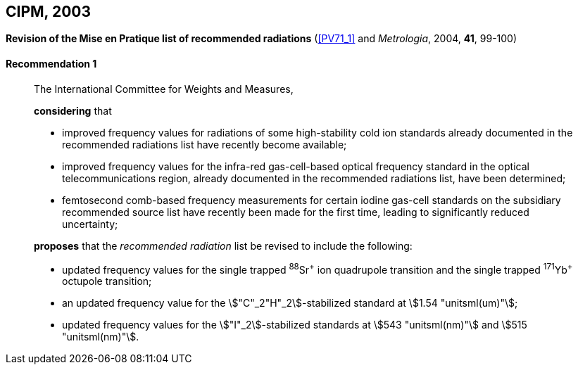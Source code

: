 [[cipm2003]]
[%unnumbered]
== CIPM, 2003

[[cipm2003r1]]
[%unnumbered]
=== {blank}

[.variant-title,type=quoted]
*Revision of the Mise en Pratique list of recommended radiations* (<<PV71_1>> and _Metrologia_, 2004, *41*, 99-100)

[[cipm2003r1r1]]
==== Recommendation 1
____

The International Committee for Weights and Measures,

*considering* that

* improved frequency values for radiations of some high-stability cold ion standards already documented in the recommended radiations list have recently become available;
* improved frequency values for the infra-red gas-cell-based optical frequency standard in the optical telecommunications region, already documented in the recommended radiations list, have been determined;
* femtosecond comb-based frequency measurements for certain iodine gas-cell standards on the subsidiary recommended source list have recently been made for the first time, leading to significantly reduced uncertainty;

*proposes* that the _recommended radiation_ list be revised to include the following:

* updated frequency values for the single trapped ^88^Sr^\+^ ion quadrupole transition and the single trapped ^171^Yb^+^ octupole transition;
* an updated frequency value for the stem:["C"_2"H"_2]-stabilized standard at stem:[1.54 "unitsml(um)"];
* updated frequency values for the stem:["I"_2]-stabilized standards at stem:[543 "unitsml(nm)"] and stem:[515 "unitsml(nm)"].
____